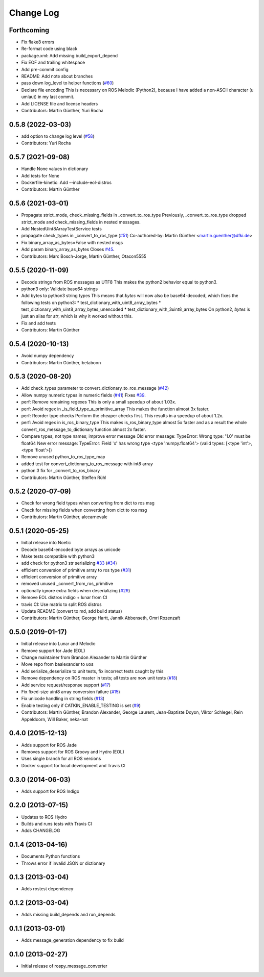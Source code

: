Change Log
==========

Forthcoming
-----------
* Fix flake8 errors
* Re-format code using black
* package.xml: Add missing build_export_depend
* Fix EOF and trailing whitespace
* Add pre-commit config
* README: Add note about branches
* pass down log_level to helper functions (`#60 <https://github.com/uos/rospy_message_converter/issues/60>`_)
* Declare file encoding
  This is necessary on ROS Melodic (Python2), because I have added a
  non-ASCII character (u umlaut) in my last commit.
* Add LICENSE file and license headers
* Contributors: Martin Günther, Yuri Rocha

0.5.8 (2022-03-03)
------------------
* add option to change log level (`#58 <https://github.com/uos/rospy_message_converter/issues/58>`_)
* Contributors: Yuri Rocha

0.5.7 (2021-09-08)
------------------
* Handle None values in dictionary
* Add tests for None
* Dockerfile-kinetic: Add --include-eol-distros
* Contributors: Martin Günther

0.5.6 (2021-03-01)
------------------
* Propagate strict_mode, check_missing_fields in _convert_to_ros_type
  Previously, _convert_to_ros_type dropped strict_mode and
  check_missing_fields in nested messages.
* Add NestedUint8ArrayTestService tests
* propagate check_types in _convert_to_ros_type (`#51 <https://github.com/uos/rospy_message_converter/issues/51>`_)
  Co-authored-by: Martin Günther <martin.guenther@dfki.de>
* Fix binary_array_as_bytes=False with nested msgs
* Add param binary_array_as_bytes
  Closes `#45 <https://github.com/uos/rospy_message_converter/issues/45>`_.
* Contributors: Marc Bosch-Jorge, Martin Günther, Otacon5555

0.5.5 (2020-11-09)
------------------
* Decode strings from ROS messages as UTF8
  This makes the python2 behavior equal to python3.
* python3 only: Validate base64 strings
* Add bytes to python3 string types
  This means that `bytes` will now also be base64-decoded, which fixes the following tests on python3:
  * test_dictionary_with_uint8_array_bytes
  * test_dictionary_with_uint8_array_bytes_unencoded
  * test_dictionary_with_3uint8_array_bytes
  On python2, `bytes` is just an alias for `str`, which is why it worked
  without this.
* Fix and add tests
* Contributors: Martin Günther

0.5.4 (2020-10-13)
------------------
* Avoid numpy dependency
* Contributors: Martin Günther, betaboon

0.5.3 (2020-08-20)
------------------
* Add check_types parameter to convert_dictionary_to_ros_message (`#42 <https://github.com/uos/rospy_message_converter/issues/42>`_)
* Allow numpy numeric types in numeric fields  (`#41 <https://github.com/uos/rospy_message_converter/issues/41>`_)
  Fixes `#39 <https://github.com/uos/rospy_message_converter/issues/39>`_.
* perf: Remove remaining regexes
  This is only a small speedup of about 1.03x.
* perf: Avoid regex in _is_field_type_a_primitive_array
  This makes the function almost 3x faster.
* perf: Reorder type checks
  Perform the cheaper checks first. This results in a speedup of about
  1.2x.
* perf: Avoid regex in is_ros_binary_type
  This makes is_ros_binary_type almost 5x faster and as a result the whole
  convert_ros_message_to_dictionary function almost 2x faster.
* Compare types, not type names; improve error message
  Old error message:
  TypeError: Wrong type: '1.0' must be float64
  New error message:
  TypeError: Field 'x' has wrong type <type 'numpy.float64'> (valid types: [<type 'int'>, <type 'float'>])
* Remove unused python_to_ros_type_map
* added test for convert_dictionary_to_ros_message with int8 array
* python 3 fix for _convert_to_ros_binary
* Contributors: Martin Günther, Steffen Rühl

0.5.2 (2020-07-09)
------------------
* Check for wrong field types when converting from dict to ros msg
* Check for missing fields when converting from dict to ros msg
* Contributors: Martin Günther, alecarnevale

0.5.1 (2020-05-25)
------------------
* Initial release into Noetic
* Decode base64-encoded byte arrays as unicode
* Make tests compatible with python3
* add check for python3 str serializing `#33 <https://github.com/uos/rospy_message_converter/issues/33>`_ (`#34 <https://github.com/uos/rospy_message_converter/issues/34>`_)
* efficient conversion of primitive array to ros type (`#31 <https://github.com/uos/rospy_message_converter/issues/31>`_)
* efficient conversion of primitive array
* removed unused _convert_from_ros_primitive
* optionally ignore extra fields when deserializing (`#29 <https://github.com/uos/rospy_message_converter/issues/29>`_)
* Remove EOL distros indigo + lunar from CI
* travis CI: Use matrix to split ROS distros
* Update README (convert to md, add build status)
* Contributors: Martin Günther, George Hartt, Jannik Abbenseth, Omri Rozenzaft

0.5.0 (2019-01-17)
------------------
* Initial release into Lunar and Melodic
* Remove support for Jade (EOL)
* Change maintainer from Brandon Alexander to Martin Günther
* Move repo from baalexander to uos
* Add serialize_deserialize to unit tests, fix incorrect tests caught by this
* Remove dependency on ROS master in tests; all tests are now unit
  tests  (`#18 <https://github.com/uos/rospy_message_converter/issues/18>`_)
* Add service request/response support (`#17 <https://github.com/uos/rospy_message_converter/issues/17>`_)
* Fix fixed-size uint8 array conversion failure (`#15 <https://github.com/uos/rospy_message_converter/issues/15>`_)
* Fix unicode handling in string fields (`#13 <https://github.com/uos/rospy_message_converter/issues/13>`_)
* Enable testing only if CATKIN_ENABLE_TESTING is set (`#9 <https://github.com/uos/rospy_message_converter/issues/9>`_)
* Contributors: Martin Günther, Brandon Alexander, George Laurent, Jean-Baptiste Doyon, Viktor Schlegel, Rein Appeldoorn, Will Baker, neka-nat

0.4.0 (2015-12-13)
------------------
* Adds support for ROS Jade
* Removes support for ROS Groovy and Hydro (EOL)
* Uses single branch for all ROS versions
* Docker support for local development and Travis CI

0.3.0 (2014-06-03)
------------------
* Adds support for ROS Indigo

0.2.0 (2013-07-15)
------------------
* Updates to ROS Hydro
* Builds and runs tests with Travis CI
* Adds CHANGELOG

0.1.4 (2013-04-16)
------------------
* Documents Python functions
* Throws error if invalid JSON or dictionary

0.1.3 (2013-03-04)
------------------
* Adds rostest dependency

0.1.2 (2013-03-04)
------------------
* Adds missing build_depends and run_depends

0.1.1 (2013-03-01)
------------------
* Adds message_generation dependency to fix build

0.1.0 (2013-02-27)
------------------
* Initial release of rospy_message_converter
